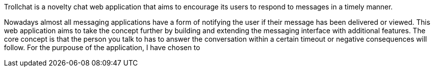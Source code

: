 Trollchat is a novelty chat web application that aims to encourage its users to respond to messages in a timely manner.

Nowadays almost all messaging applications have a form of notifying the user if their message has been delivered or viewed. This web application aims to take the concept further by building and extending the messaging interface with additional features.
The core concept is that the person you talk to has to answer the conversation within a certain timeout or negative consequences will follow.
For the purpouse of the application, I have chosen to

